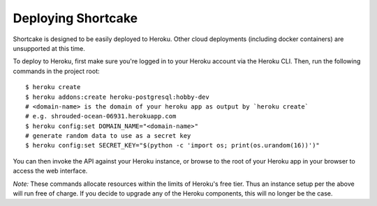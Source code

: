 Deploying Shortcake
===================

Shortcake is designed to be easily deployed to Heroku. Other cloud deployments
(including docker containers) are unsupported at this time.

To deploy to Heroku, first make sure you're logged in to your Heroku account via
the Heroku CLI. Then, run the following commands in the project root::

    $ heroku create
    $ heroku addons:create heroku-postgresql:hobby-dev
    # <domain-name> is the domain of your heroku app as output by `heroku create`
    # e.g. shrouded-ocean-06931.herokuapp.com
    $ heroku config:set DOMAIN_NAME="<domain-name>"
    # generate random data to use as a secret key
    $ heroku config:set SECRET_KEY="$(python -c 'import os; print(os.urandom(16))')"

You can then invoke the API against your Heroku instance, or browse to the root
of your Heroku app in your browser to access the web interface.

*Note:* These commands allocate resources within the limits of Heroku's free
tier. Thus an instance setup per the above will run free of charge. If you
decide to upgrade any of the Heroku components, this will no longer be the case.
